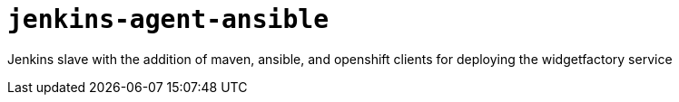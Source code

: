= `jenkins-agent-ansible`

Jenkins slave with the addition of maven, ansible, and openshift clients for
deploying the widgetfactory service